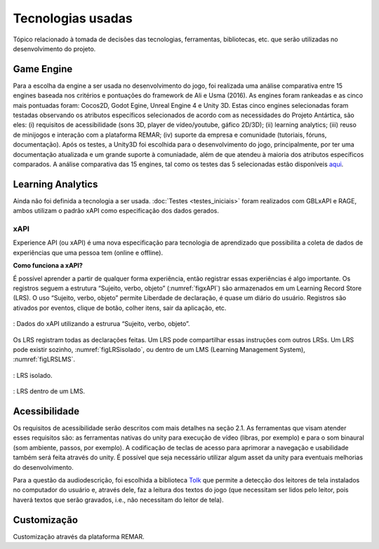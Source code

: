 ==================
Tecnologias usadas
==================

Tópico relacionado à tomada de decisões das tecnologias, ferramentas, bibliotecas, etc. que serão utilizadas no desenvolvimento do projeto.

Game Engine
===========

Para a escolha da engine a ser usada no desenvolvimento do jogo, foi realizada uma análise comparativa entre 15 engines baseada nos critérios e pontuações do framework de Ali e Usma (2016). As engines foram rankeadas e as cinco mais pontuadas foram: Cocos2D, Godot Egine, Unreal Engine 4 e Unity 3D. Estas cinco engines selecionadas foram testadas observando os atributos específicos selecionados de acordo com as necessidades do Projeto Antártica, são eles: (i) requisitos de acessibilidade (sons 3D, player de vídeo/youtube, gáfico 2D/3D); (ii) learning analytics; (iii) reuso de minijogos e interação com a plataforma REMAR; (iv) suporte da empresa e comunidade (tutoriais, fóruns, documentação). Após os testes, a Unity3D foi escolhida para o desenvolvimento do jogo, principalmente, por ter uma documentação atualizada e um grande suporte à comuniadade, além de que atendeu à maioria dos atributos específicos comparados. A análise comparativa das 15 engines, tal como os testes das 5 selecionadas estão disponíveis `aqui <https://docs.google.com/spreadsheets/d/1HZr2qw1VU1hxQHMUvvzoJUTteoh7uYQtHIbmS9KSBJc/>`_.

Learning Analytics
==================

Ainda não foi definida a tecnologia a ser usada. :doc:`Testes <testes_iniciais>` foram realizados com GBLxAPI e RAGE, 
ambos utilizam o padrão xAPI como especificação dos dados gerados.

xAPI
^^^^

Experience API (ou xAPI) é uma nova especificação para tecnologia de aprendizado que possibilita 
a coleta de dados de experiências que uma pessoa tem (online e offline).

**Como funciona a xAPI?**

É possível aprender a partir de qualquer forma experiência, então registrar essas experiências é algo importante.
Os registros seguem a estrutura “Sujeito, verbo, objeto” (:numref:`figxAPI`) são armazenados em um Learning Record Store (LRS).
O uso “Sujeito, verbo, objeto” permite Liberdade de declaração,  é quase um diário do usuário. Registros são 
ativados por eventos, clique de botão, colher itens, sair da aplicação, etc.

.. _figxAPI:
.. figure:: assets/xAPI.png
   :align: center
   
   : Dados do xAPI utilizando a estrurua “Sujeito, verbo, objeto”.

Os LRS registram todas as declarações feitas. Um LRS pode compartilhar essas instruções com outros LRSs. Um LRS pode 
existir sozinho, :numref:`figLRSisolado`, ou dentro de um LMS (Learning Management System), :numref:`figLRSLMS`.

.. _figLRSisolado:
.. figure:: https://2j6vh43zoo92z7qif3oiqt2l-wpengine.netdna-ssl.com/wp-content/uploads/sites/3/2018/07/ecosystem-standalone-500x375.png
   :align: center

   : LRS isolado.

.. _figLRSLMS:
.. figure:: https://2j6vh43zoo92z7qif3oiqt2l-wpengine.netdna-ssl.com/wp-content/uploads/sites/3/2018/07/ecosystem-inlms-500x375.png
   :align: center

   : LRS dentro de um LMS.

Acessibilidade
==============

Os requisitos de acessibilidade serão descritos com mais detalhes na seção 2.1. As ferramentas que visam atender esses requisitos são: as ferramentas nativas do unity para execução de vídeo (libras, por exemplo) e para o som binaural (som ambiente, passos, por exemplo). A codificação de teclas de acesso para aprimorar a navegação e usabilidade também será feita através do unity. É possível que seja necessário utilizar algum asset da unity para eventuais melhorias do desenvolvimento.

Para a questão da audiodescrição, foi escolhida a biblioteca `Tolk <https://github.com/dkager/tolk>`_ que permite a detecção dos leitores de tela instalados no computador do usuário e, através dele, faz a leitura dos textos do jogo (que necessitam ser lidos pelo leitor, pois haverá textos que serão gravados, i.e., não necessitam do leitor de tela).

Customização
============

Customização através da plataforma REMAR.

